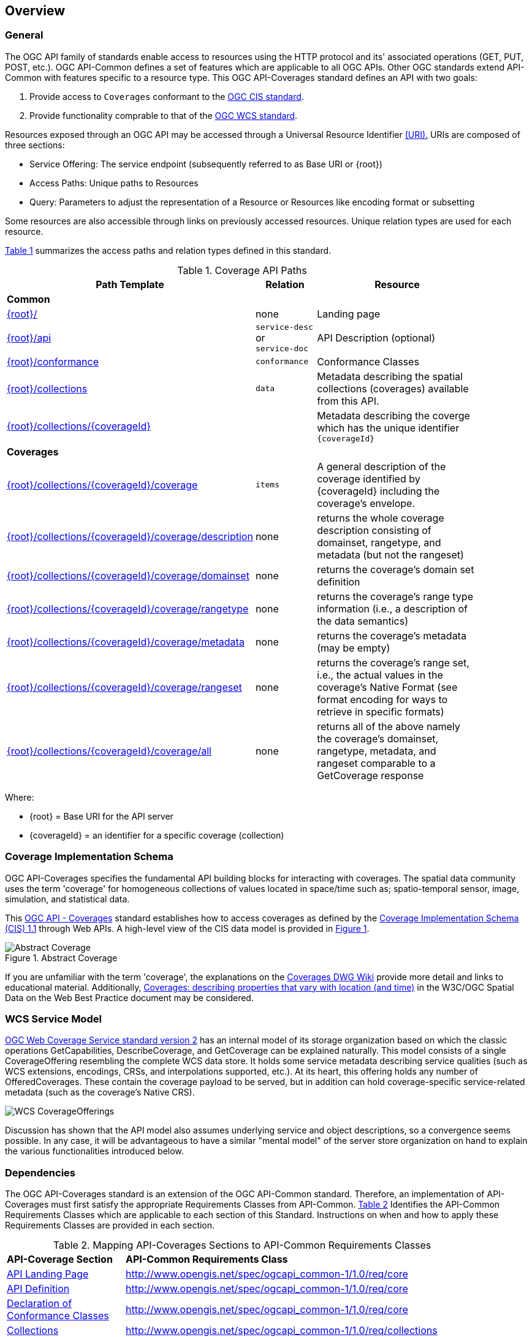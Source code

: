 [[overview]]
== Overview

[[general-overview]]
=== General

The OGC API family of standards enable access to resources using the HTTP protocol and its' associated operations (GET, PUT, POST, etc.). OGC API-Common defines a set of features which are applicable to all OGC APIs. Other OGC standards extend API-Common with features specific to a resource type. This OGC API-Coverages standard defines an API with two goals:

. Provide access to `Coverages` conformant to the <<coverage-implementation-schema-overview,OGC CIS standard>>.
. Provide functionality comprable to that of the <<web-coverage-service-overview,OGC WCS standard>>.

Resources exposed through an OGC API may be accessed through a Universal Resource Identifier <<rfc3986,(URI).>> URIs are composed of three sections:

* Service Offering: The service endpoint (subsequently referred to as Base URI or {root})
* Access Paths: Unique paths to Resources
* Query: Parameters to adjust the representation of a Resource or Resources like encoding format or subsetting

Some resources are also accessible through links on previously accessed resources. Unique relation types are used for each resource.

<<coverage-paths>> summarizes the access paths and relation types defined in this standard.

[#coverage-paths,reftext='{table-caption} {counter:table-num}']
.Coverage API Paths
[width="90%",cols="2,^1,4",options="header"]
|===
^|**Path Template** ^|**Relation** ^|**Resource**
3+^|**Common**
|<<landing-page,{root}/>> |none |Landing page
|<<api-definition,{root}/api>> |`service-desc` +
or +
`service-doc` |API Description (optional)
|<<conformance-classes,{root}/conformance>> |`conformance` |Conformance Classes
|<<collections,{root}/collections>> |`data` |Metadata describing the spatial collections (coverages) available from this API.
|<<collectionInfo,{root}/collections/{coverageId}>> | |Metadata describing the coverge which has the unique identifier `{coverageId}`
3+^|**Coverages**
|<<coverage-clause,{root}/collections/{coverageId}/coverage>> |`items` |A general description of the coverage identified by {coverageId} including the coverage's envelope.
|<<coverage-description-clause,{root}/collections/{coverageId}/coverage/description>> |none |returns the whole coverage description consisting of domainset, rangetype, and metadata (but not the rangeset)
|<<coverage-domainset-clause,{root}/collections/{coverageId}/coverage/domainset>> |none |returns the coverage's domain set definition
|<<coverage-rangetype-clause,{root}/collections/{coverageId}/coverage/rangetype>> |none |returns the coverage's range type information (i.e., a description of the data semantics)
|<<coverage-metadata-clause,{root}/collections/{coverageId}/coverage/metadata>> |none |returns the coverage's metadata (may be empty)
|<<coverage-rangeset-clause,{root}/collections/{coverageId}/coverage/rangeset>> |none |returns the coverage's range set, i.e., the actual values in the coverage's Native Format (see format encoding for ways to retrieve in specific formats)
|<<coverage-all-clause,{root}/collections/{coverageId}/coverage/all>> |none |returns all of the above namely the coverage's domainset, rangetype, metadata, and rangeset comparable to a GetCoverage response
|===

Where:

* {root} = Base URI for the API server
* {coverageId} = an identifier for a specific coverage (collection)

[[coverage-implementation-schema-overview]]
=== Coverage Implementation Schema

OGC API-Coverages specifies the fundamental API building blocks for interacting with coverages. The spatial data community uses the term 'coverage' for homogeneous collections of values located in space/time such as; spatio-temporal sensor, image, simulation, and statistical data. 

This https://github.com/opengeospatial/ogc_api_coverages[OGC API - Coverages] standard establishes how to access coverages as defined by the http://docs.opengeospatial.org/is/09-146r6/09-146r6.html[Coverage Implementation Schema (CIS) 1.1] through Web APIs. A high-level view of the CIS data model is provided in <<abstract-coverage-figure>>.

[#abstract-coverage-figure,reftext='{figure-caption} {counter:fig-num}']
.Abstract Coverage
image::figures/Abstract_Coverage.png[]

If you are unfamiliar with the term 'coverage', the explanations on the http://myogc.org/go/coveragesDWG[Coverages DWG Wiki] provide more detail and links to educational material. Additionally, https://www.w3.org/TR/sdw-bp/#coverages[Coverages: describing properties that vary with location (and time)] in the W3C/OGC Spatial Data on the Web Best Practice document may be considered.

[[web-coverage-service-overview]]
=== WCS Service Model

https://www.opengeospatial.org/standards/wcs[OGC Web Coverage Service standard version 2] has an internal model of its storage organization based on which the classic operations GetCapabilities, DescribeCoverage, and GetCoverage can be explained naturally. This model consists of a single CoverageOffering resembling the complete WCS data store. It holds some service metadata describing service qualities (such as WCS extensions, encodings, CRSs, and interpolations supported, etc.). At its heart, this offering holds any number of OfferedCoverages. These contain the coverage payload to be served, but in addition can hold coverage-specific service-related metadata (such as the coverage's Native CRS).

image::figures/WCS_CoverageOfferings.png[]

Discussion has shown that the API model also assumes underlying service and object descriptions, so a convergence seems possible. In any case, it will be advantageous to have a similar "mental model" of the server store organization on hand to explain the various functionalities introduced below.

[[dependencies-overview]]
=== Dependencies

The OGC API-Coverages standard is an extension of the OGC API-Common standard. Therefore, an implementation of API-Coverages must first satisfy the appropriate Requirements Classes from API-Common. <<mapping-to-common>> Identifies the API-Common Requirements Classes which are applicable to each section of this Standard. Instructions on when and how to apply these Requirements Classes are provided in each section.

[#mapping-to-common,reftext='{table-caption} {counter:table-num}']
.Mapping API-Coverages Sections to API-Common Requirements Classes
[width="90%",cols="2,6"]
|====
^|*API-Coverage Section* ^|*API-Common Requirements Class*
|<<landing-page,API Landing Page>>| http://www.opengis.net/spec/ogcapi_common-1/1.0/req/core
|<<api-definition,API Definition>>| http://www.opengis.net/spec/ogcapi_common-1/1.0/req/core
|<<conformance-classes,Declaration of Conformance Classes>>| http://www.opengis.net/spec/ogcapi_common-1/1.0/req/core
|<<collection-access-section,Collections>>| http://www.opengis.net/spec/ogcapi_common-1/1.0/req/collections
|<<requirements-class-openapi_3_0-clause,OpenAPI 3.0>>| http://www.opengis.net/spec/ogcapi_common-1/1.0/req/oas30
|<<requirements-class-json-clause,JSON>>| http://www.opengis.net/spec/ogcapi_common-1/1.0/req/geojson
|<<requirements-class-html-clause,HTML>>| http://www.opengis.net/spec/ogcapi_common-1/1.0/req/html
|====

